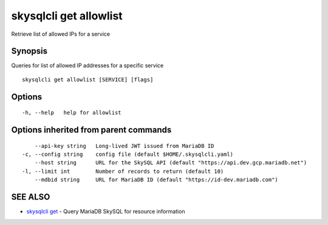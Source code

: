 .. _skysqlcli_get_allowlist:

skysqlcli get allowlist
-----------------------

Retrieve list of allowed IPs for a service

Synopsis
~~~~~~~~


Queries for list of allowed IP addresses for a specific service

::

  skysqlcli get allowlist [SERVICE] [flags]

Options
~~~~~~~

::

  -h, --help   help for allowlist

Options inherited from parent commands
~~~~~~~~~~~~~~~~~~~~~~~~~~~~~~~~~~~~~~

::

      --api-key string   Long-lived JWT issued from MariaDB ID
  -c, --config string    config file (default $HOME/.skysqlcli.yaml)
      --host string      URL for the SkySQL API (default "https://api.dev.gcp.mariadb.net")
  -l, --limit int        Number of records to return (default 10)
      --mdbid string     URL for MariaDB ID (default "https://id-dev.mariadb.com")

SEE ALSO
~~~~~~~~

* `skysqlcli get <skysqlcli_get.rst>`_ 	 - Query MariaDB SkySQL for resource information


